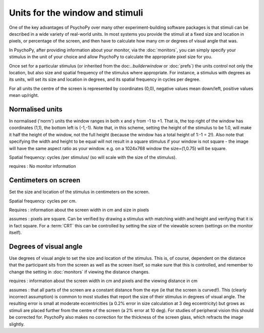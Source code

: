 Units for the window and stimuli
====================================

One of the key advantages of PsychoPy over many other experiment-building software packages is that stimuli can be described in a wide variety of real-world units. In most systems you provide the stimuli at a fixed size and location in pixels, or percentage of the screen, and then have to calculate how many cm or degrees of visual angle that was.

In PsychoPy, after providing information about your monitor, via the :doc:`monitors`, you can simply specify your stimulus in the unit of your choice and allow PsychoPy to calculate the appropriate pixel size for you.

Once set for a particular stimulus (or inherited from the doc:`..\builder\window` or :doc:`prefs`) the units control not only the location, but also size and spatial frequency of the stimulus where appropriate. For instance, a stimulus with degrees as its units, will set its size and location in degrees, and its spatial frequency in cycles per degree.

For all units the centre of the screen is represented by coordinates (0,0), negative values mean down/left, positive values mean up/right.


Normalised units
-------------------

In normalised ('norm') units the window ranges in both x and y from -1 to +1. That is, the top right of the window has coordinates (1,1), the bottom left is (-1,-1). Note that, in this scheme, setting the height of the stimulus to be 1.0, will make it half the height of the window, not the full height (because the window has a total height of 1:-1 = 2!). Also note that specifying the width and height to be equal will not result in a square stimulus if your window is not square - the image will have the same aspect ratio as your window. e.g. on a 1024x768 window the size=(1,0.75) will be square.

Spatial frequency: cycles /per stimulus/ (so will scale with the size of the stimulus).

requires : No monitor information

Centimeters on screen
----------------------

Set the size and location of the stimulus in centimeters on the screen.

Spatial frequency: cycles per cm.

Requires : information about the screen width in cm and size in pixels

assumes : pixels are square. Can be verified by drawing a stimulus with matching width and height and verifying that it is in fact square. For a :term:`CRT` this can be controlled by setting the size of the viewable screen (settings on the monitor itself).

Degrees of visual angle
------------------------

Use degrees of visual angle to set the size and location of the stimulus. This is, of course, dependent on the distance that the participant sits from the screen as well as the screen itself, so make sure that this is controlled, and remember to change the setting in :doc:`monitors` if viewing the distance changes.

requires : information about the screen width in cm and pixels and the viewing distance in cm

assumes : that all parts of the screen are a constant distance from the eye (ie that the screen is curved!). This (clearly incorrect assumption) is common to most studies that report the size of their stimulus in degrees of visual angle. The resulting error is small at moderate eccentricities (a 0.2% error in size calculation at 3 deg eccentricity) but grows as stimuli are placed further from the centre of the screen (a 2% error at 10 deg). For studies of peripheral vision this should be corrected for. PsychoPy also makes no correction for the thickness of the screen glass, which refracts the image slightly.

